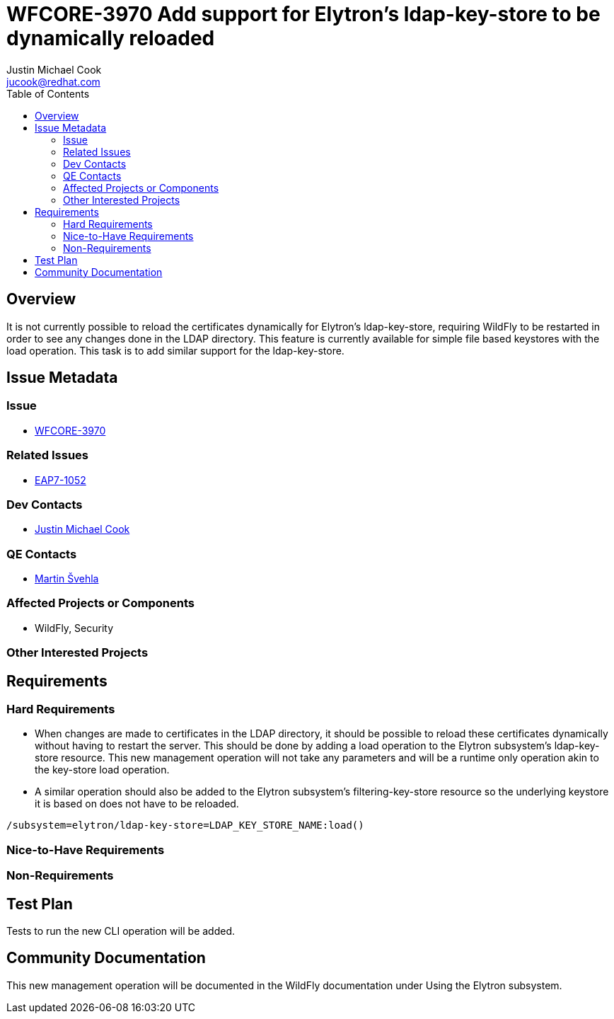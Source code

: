 = WFCORE-3970 Add support for Elytron's ldap-key-store to be dynamically reloaded
:author:            Justin Michael Cook
:email:             jucook@redhat.com
:toc:               left
:icons:             font
:idprefix:
:idseparator:       -
:issue-base-url:    https://issues.jboss.org/browse

== Overview

It is not currently possible to reload the certificates dynamically for Elytron's ldap-key-store, requiring WildFly to be restarted in order to see any changes done in the LDAP directory. This feature is currently available for simple file based keystores with the load operation. This task is to add similar support for the ldap-key-store.

== Issue Metadata

=== Issue

* https://issues.jboss.org/browse/WFCORE-3970[WFCORE-3970]

=== Related Issues

* https://issues.jboss.org/browse/EAP7-1052[EAP7-1052]

=== Dev Contacts

* mailto:{email}[{author}]

=== QE Contacts

* mailto:msvehla@redhat.com[Martin Švehla]

=== Affected Projects or Components

* WildFly, Security

=== Other Interested Projects

== Requirements

=== Hard Requirements

* When changes are made to certificates in the LDAP directory, it should be possible to reload these certificates dynamically without having to restart the server. This should be done by adding a load operation to the Elytron subsystem's ldap-key-store resource. This new management operation will not take any parameters and will be a runtime only operation akin to the key-store load operation.
* A similar operation should also be added to the Elytron subsystem's filtering-key-store resource so the underlying keystore it is based on does not have to be reloaded.

[source,bash]
/subsystem=elytron/ldap-key-store=LDAP_KEY_STORE_NAME:load()

=== Nice-to-Have Requirements

=== Non-Requirements

== Test Plan

Tests to run the new CLI operation will be added.

== Community Documentation

This new management operation will be documented in the WildFly documentation under Using the Elytron subsystem.